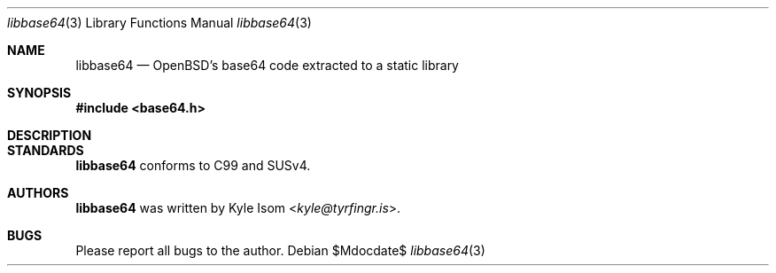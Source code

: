 .Dd $Mdocdate$
.Dt libbase64 3
.Os
.Sh NAME
.Nm libbase64
.Nd OpenBSD's base64 code extracted to a static library
.Sh SYNOPSIS
.In base64.h
.Sh DESCRIPTION
.\" .Sh RETURN VALUES
.\" For sections 2, 3, & 9 only.
.\" .Sh ENVIRONMENT
.\" For sections 1, 6, 7, & 8 only.
.\" .Sh FILES
.\" .Sh EXIT STATUS
.\" For sections 1, 6, & 8 only.
.\" .Sh EXAMPLES
.\" .Sh DIAGNOSTICS
.\" For sections 1, 4, 6, 7, & 8 only.
.\" .Sh ERRORS
.\" For sections 2, 3, & 9 only.
.\" .Sh SEE ALSO
.Sh STANDARDS
.Nm
conforms to C99 and SUSv4.
.\" .Sh HISTORY
.Sh AUTHORS
.Nm
was written by
.An Kyle Isom Aq Mt kyle@tyrfingr.is .
.Sh BUGS
Please report all bugs to the author.

